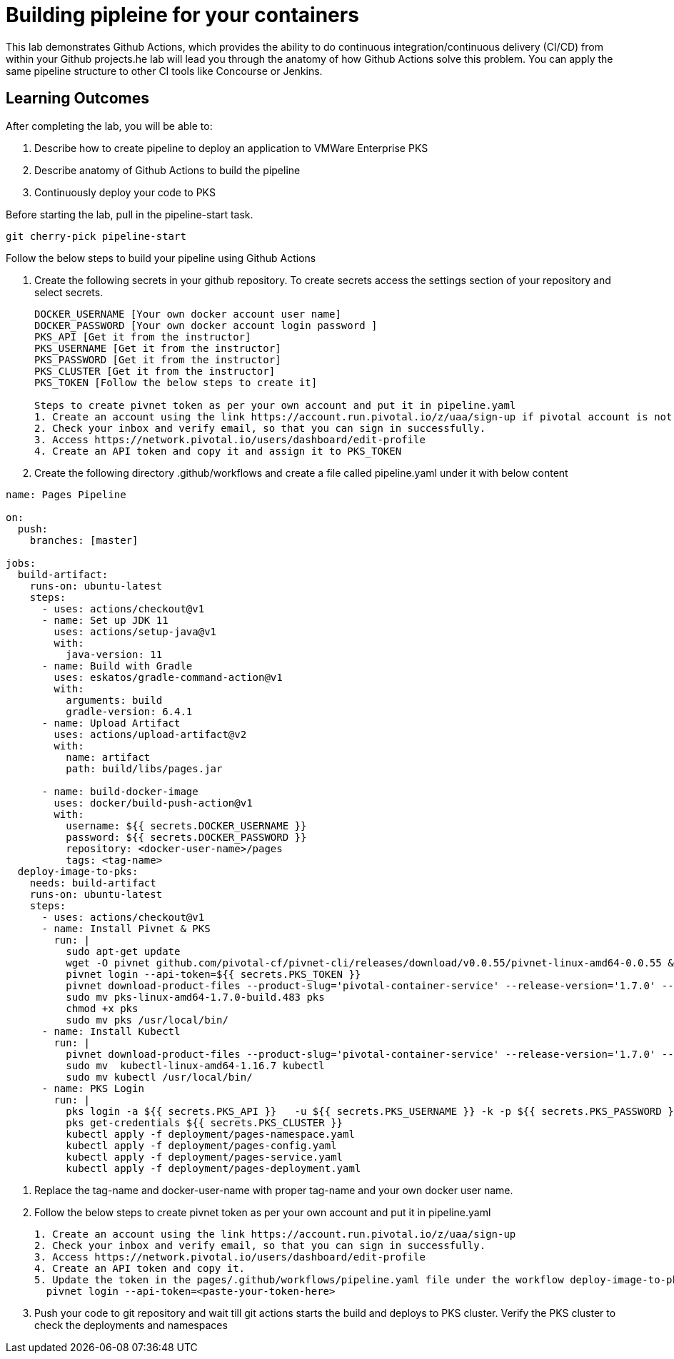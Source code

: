 = Building pipleine for your containers

This lab demonstrates Github Actions, which provides the ability to do continuous integration/continuous delivery (CI/CD) from within your Github projects.he lab will lead you through the anatomy of how Github Actions solve this problem. You can apply the same pipeline structure to other CI tools like Concourse or Jenkins.

== Learning Outcomes
After completing the lab, you will be able to:


 . Describe how to create pipeline to deploy an application to VMWare Enterprise PKS
 . Describe anatomy of Github Actions to build the pipeline
 . Continuously deploy your code to PKS  
 

Before starting the lab, pull in the pipeline-start task.
   
   git cherry-pick pipeline-start
  

Follow the below steps to build your pipeline using Github Actions


. Create the following secrets in your github repository. To create secrets access the settings section of your repository and select secrets.

+

[source,java]
---------------------------------------------------------------------
DOCKER_USERNAME [Your own docker account user name]
DOCKER_PASSWORD [Your own docker account login password ]
PKS_API [Get it from the instructor]
PKS_USERNAME [Get it from the instructor]
PKS_PASSWORD [Get it from the instructor]
PKS_CLUSTER [Get it from the instructor]
PKS_TOKEN [Follow the below steps to create it]

Steps to create pivnet token as per your own account and put it in pipeline.yaml
1. Create an account using the link https://account.run.pivotal.io/z/uaa/sign-up if pivotal account is not there already
2. Check your inbox and verify email, so that you can sign in successfully.
3. Access https://network.pivotal.io/users/dashboard/edit-profile
4. Create an API token and copy it and assign it to PKS_TOKEN
---------------------------------------------------------------------


. Create the following directory .github/workflows and create a file called pipeline.yaml under it with below content


+


[source,java]
---------------------------------------------------------------------
name: Pages Pipeline

on:
  push:
    branches: [master]

jobs:
  build-artifact:
    runs-on: ubuntu-latest
    steps:
      - uses: actions/checkout@v1
      - name: Set up JDK 11
        uses: actions/setup-java@v1
        with:
          java-version: 11
      - name: Build with Gradle
        uses: eskatos/gradle-command-action@v1
        with:
          arguments: build
          gradle-version: 6.4.1
      - name: Upload Artifact
        uses: actions/upload-artifact@v2
        with:
          name: artifact
          path: build/libs/pages.jar

      - name: build-docker-image
        uses: docker/build-push-action@v1
        with:
          username: ${{ secrets.DOCKER_USERNAME }}
          password: ${{ secrets.DOCKER_PASSWORD }}
          repository: <docker-user-name>/pages
          tags: <tag-name>
  deploy-image-to-pks:
    needs: build-artifact
    runs-on: ubuntu-latest
    steps:
      - uses: actions/checkout@v1
      - name: Install Pivnet & PKS
        run: |
          sudo apt-get update
          wget -O pivnet github.com/pivotal-cf/pivnet-cli/releases/download/v0.0.55/pivnet-linux-amd64-0.0.55 && chmod +x pivnet && sudo mv pivnet /usr/local/bin
          pivnet login --api-token=${{ secrets.PKS_TOKEN }}
          pivnet download-product-files --product-slug='pivotal-container-service' --release-version='1.7.0' --product-file-id=646536
          sudo mv pks-linux-amd64-1.7.0-build.483 pks
          chmod +x pks
          sudo mv pks /usr/local/bin/
      - name: Install Kubectl
        run: |
          pivnet download-product-files --product-slug='pivotal-container-service' --release-version='1.7.0' --product-file-id=633728
          sudo mv  kubectl-linux-amd64-1.16.7 kubectl
          sudo mv kubectl /usr/local/bin/
      - name: PKS Login
        run: |
          pks login -a ${{ secrets.PKS_API }}   -u ${{ secrets.PKS_USERNAME }} -k -p ${{ secrets.PKS_PASSWORD }}
          pks get-credentials ${{ secrets.PKS_CLUSTER }}
          kubectl apply -f deployment/pages-namespace.yaml
          kubectl apply -f deployment/pages-config.yaml
          kubectl apply -f deployment/pages-service.yaml
          kubectl apply -f deployment/pages-deployment.yaml

---------------------------------------------------------------------

. Replace the tag-name and docker-user-name with proper tag-name and your own docker user name.
. Follow the below steps to create pivnet token as per your own account and put it in pipeline.yaml

+

[source,java]
---------------------------------------------------------------------
1. Create an account using the link https://account.run.pivotal.io/z/uaa/sign-up
2. Check your inbox and verify email, so that you can sign in successfully.
3. Access https://network.pivotal.io/users/dashboard/edit-profile
4. Create an API token and copy it.
5. Update the token in the pages/.github/workflows/pipeline.yaml file under the workflow deploy-image-to-pks section in below line
  pivnet login --api-token=<paste-your-token-here>
---------------------------------------------------------------------

. Push your code to git repository and wait till git actions starts the build and deploys to PKS cluster. Verify the PKS cluster to check the deployments and namespaces

